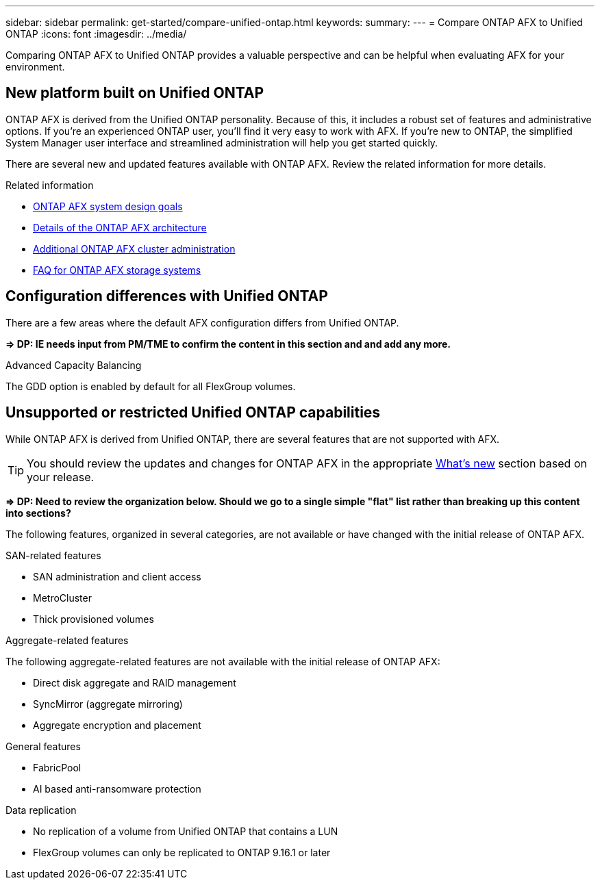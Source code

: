 ---
sidebar: sidebar
permalink: get-started/compare-unified-ontap.html
keywords: 
summary: 
---
= Compare ONTAP AFX to Unified ONTAP
:icons: font
:imagesdir: ../media/

[.lead]
Comparing ONTAP AFX to Unified ONTAP provides a valuable perspective and can be helpful when evaluating AFX for your environment.

== New platform built on Unified ONTAP

ONTAP AFX is derived from the Unified ONTAP personality. Because of this, it includes a robust set of features and administrative options. If you're an experienced ONTAP user, you'll find it very easy to work with AFX. If you're new to ONTAP, the simplified System Manager user interface and streamlined administration will help you get started quickly.

There are several new and updated features available with ONTAP AFX. Review the related information for more details.

.Related information

* link:../get-started/system-design.html[ONTAP AFX system design goals]
* link:../get-started/software-architecture.html[Details of the ONTAP AFX architecture]
* link:../administer/additional-ontap-cluster.html[Additional ONTAP AFX cluster administration]
* link:../faq-ontap-afx.html[FAQ for ONTAP AFX storage systems]

== Configuration differences with Unified ONTAP

There are a few areas where the default AFX configuration differs from Unified ONTAP.

*=> DP: IE needs input from PM/TME to confirm the content in this section and and add any more.*

.Advanced Capacity Balancing

The GDD option is enabled by default for all FlexGroup volumes.

== Unsupported or restricted Unified ONTAP capabilities

While ONTAP AFX is derived from Unified ONTAP, there are several features that are not supported with AFX.

[TIP]
You should review the updates and changes for ONTAP AFX in the appropriate link:../release-notes/whats-new-9171.html[What's new] section based on your release.

*=> DP: Need to review the organization below. Should we go to a single simple "flat" list rather than breaking up this content into sections?*

The following features, organized in several categories, are not available or have changed with the initial release of ONTAP AFX.

.SAN-related features

* SAN administration and client access
* MetroCluster
* Thick provisioned volumes

.Aggregate-related features

The following aggregate-related features are not available with the initial release of ONTAP AFX:

* Direct disk aggregate and RAID management
* SyncMirror (aggregate mirroring)
* Aggregate encryption and placement

.General features

* FabricPool
* AI based anti-ransomware protection

.Data replication

* No replication of a volume from Unified ONTAP that contains a LUN
* FlexGroup volumes can only be replicated to ONTAP 9.16.1 or later
